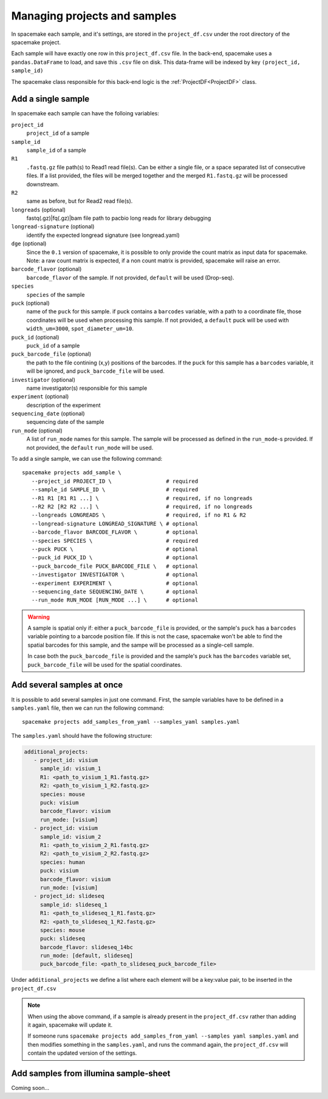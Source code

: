 Managing projects and samples
=============================

In spacemake each sample, and it's settings, are stored in the ``project_df.csv`` under the root
directory of the spacemake project.

Each sample will have exactly one row in this ``project_df.csv`` file. In the back-end, spacemake uses a ``pandas.DataFrame`` to load, and save this ``.csv`` file on disk. This data-frame
will be indexed by key ``(project_id, sample_id)``

The spacemake class responsible for this back-end logic is the :ref:`ProjectDF<ProjectDF>` class.

Add a single sample
-------------------

In spacemake each sample can have the folloing variables:

``project_id``
   ``project_id`` of a sample

``sample_id``
   ``sample_id`` of a sample

``R1``
   ``.fastq.gz`` file path(s) to Read1 read file(s). Can be either a single file, or a space separated list of consecutive files. If a list provided, the files will be merged together and the merged ``R1.fastq.gz`` will be processed downstream.

``R2``
    same as before, but for Read2 read file(s).    

``longreads`` (optional)
   fastq(.gz)|fq(.gz)|bam file path to pacbio long reads for library debugging

``longread-signature`` (optional)
   identify the expected longread signature (see longread.yaml)

``dge`` (optional)
    Since the ``0.1`` version of spacemake, it is possible to only provide the count matrix as input data for spacemake.
    Note: a raw count matrix is expected, if a non count matrix is provided, spacemake will raise an error. 

``barcode_flavor`` (optional)
   ``barcode_flavor`` of the sample. If not provided, ``default`` will be used (Drop-seq).

``species``
   ``species`` of the sample

``puck`` (optional)
   name of the ``puck`` for this sample. if puck contains a ``barcodes`` variable, with a path
   to a coordinate file, those coordinates will be used when processing this sample.
   If not provided, a ``default`` puck will be used with ``width_um=3000``,
   ``spot_diameter_um=10``.

``puck_id`` (optional)
   ``puck_id`` of a sample

``puck_barcode_file`` (optional)
    the path to the file contining (x,y) positions of the barcodes. If the ``puck`` for this
    sample has a ``barcodes`` variable, it will be ignored, and ``puck_barcode_file`` will
    be used.

``investigator`` (optional)
   name investigator(s) responsible for this sample

``experiment`` (optional)
   description of the experiment

``sequencing_date`` (optional)
   sequencing date of the sample

``run_mode`` (optional)
   A list of ``run_mode`` names for this sample. The sample will be processed as defined in 
   the ``run_mode``-s provided. If not provided, the ``default`` ``run_mode`` will be used.


To add a single sample, we can use the following command::

   spacemake projects add_sample \
      --project_id PROJECT_ID \                 # required
      --sample_id SAMPLE_ID \                   # required
      --R1 R1 [R1 R1 ...] \                     # required, if no longreads
      --R2 R2 [R2 R2 ...] \                     # required, if no longreads
      --longreads LONGREADS \                   # required, if no R1 & R2
      --longread-signature LONGREAD_SIGNATURE \ # optional
      --barcode_flavor BARCODE_FLAVOR \         # optional
      --species SPECIES \                       # required
      --puck PUCK \                             # optional
      --puck_id PUCK_ID \                       # optional
      --puck_barcode_file PUCK_BARCODE_FILE \   # optional
      --investigator INVESTIGATOR \             # optional
      --experiment EXPERIMENT \                 # optional
      --sequencing_date SEQUENCING_DATE \       # optional
      --run_mode RUN_MODE [RUN_MODE ...] \      # optional


.. warning::

   A sample is spatial only if: either a ``puck_barcode_file`` is provided, or the sample's
   ``puck`` has a ``barcodes`` variable pointing to a barcode position file.
   If this is not the case, spacemake won't be able to find the spatial barcodes for
   this sample, and the sampe will be processed as a single-cell sample.

   In case both the ``puck_barcode_file`` is provided and the sample's ``puck`` has the
   ``barcodes`` variable set, ``puck_barcode_file`` will be used for the spatial coordinates.

Add several samples at once
---------------------------

.. _add-several-samples:

It is possible to add several samples in just one command. First, the sample variables have
to be defined in a ``samples.yaml`` file, then we can run the following command::

   spacemake projects add_samples_from_yaml --samples_yaml samples.yaml

The ``samples.yaml`` should have the following structure:

.. code-block:: yaml

   additional_projects:
      - project_id: visium
        sample_id: visium_1
        R1: <path_to_visium_1_R1.fastq.gz>
        R2: <path_to_visium_1_R2.fastq.gz>
        species: mouse
        puck: visium
        barcode_flavor: visium
        run_mode: [visium]
      - project_id: visium
        sample_id: visium_2
        R1: <path_to_visium_2_R1.fastq.gz>
        R2: <path_to_visium_2_R2.fastq.gz>
        species: human
        puck: visium
        barcode_flavor: visium
        run_mode: [visium]
      - project_id: slideseq
        sample_id: slideseq_1
        R1: <path_to_slideseq_1_R1.fastq.gz>
        R2: <path_to_slideseq_1_R2.fastq.gz>
        species: mouse
        puck: slideseq
        barcode_flavor: slideseq_14bc
        run_mode: [default, slideseq]
        puck_barcode_file: <path_to_slideseq_puck_barcode_file>

Under ``additional_projects`` we define a list where each element will be a key:value pair, to be inserted in the ``project_df.csv``

.. note::
   When using the above command, if a sample is already present in the ``project_df.csv`` rather than adding it again, spacemake will update it.
   
   If someone runs ``spacemake projects add_samples_from_yaml --samples yaml samples.yaml`` and
   then modifies something in the ``samples.yaml``, and runs the command again, the ``project_df.csv``
   will contain the updated version of the settings.

Add samples from illumina sample-sheet
--------------------------------------

Coming soon...
